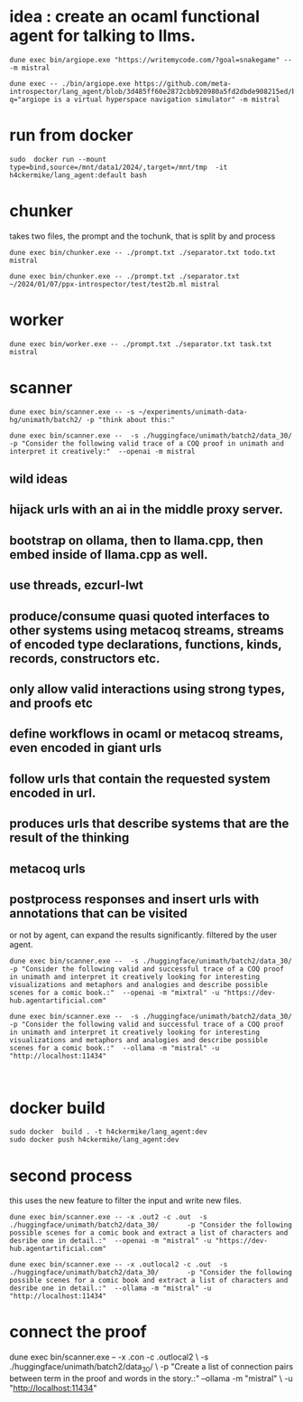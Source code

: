 * idea : create an ocaml functional agent for talking to llms.


#+begin_src shell
dune exec bin/argiope.exe "https://writemycode.com/?goal=snakegame" -- -m mistral
#+end_src

#+begin_src shell
dune exec -- ./bin/argiope.exe https://github.com/meta-introspector/lang_agent/blob/3d485ff60e2872cbb920980a5fd2dbde908215ed/bin/argiope.ml#L28?q="argiope is a virtual hyperspace navigation simulator" -m mistral
#+end_src

* run from docker
#+begin_src shell
sudo  docker run --mount type=bind,source=/mnt/data1/2024/,target=/mnt/tmp  -it h4ckermike/lang_agent:default bash
#+end_src

* chunker
takes two files, the prompt and the tochunk, that is split by \n and process

#+begin_src shell
dune exec bin/chunker.exe -- ./prompt.txt ./separator.txt todo.txt mistral
#+end_src

#+begin_src shell
dune exec bin/chunker.exe -- ./prompt.txt ./separator.txt ~/2024/01/07/ppx-introspector/test/test2b.ml mistral
#+end_src

* worker
#+begin_src shell
dune exec bin/worker.exe -- ./prompt.txt ./separator.txt task.txt mistral
#+end_src

* scanner
#+begin_src shell
dune exec bin/scanner.exe -- -s ~/experiments/unimath-data-hg/unimath/batch2/ -p "think about this:"
#+end_src

#+begin_src shell
      dune exec bin/scanner.exe --  -s ./huggingface/unimath/batch2/data_30/       -p "Consider the following valid trace of a COQ proof in unimath and interpret it creatively:"  --openai -m mistral
#+end_src

#+RESULTS:
: DEBUG ./huggingface/unimath/batch2/data_30/


** wild ideas

** hijack urls with an ai in  the middle proxy server.

** bootstrap on ollama, then to llama.cpp, then embed inside of llama.cpp as well.
** use threads, ezcurl-lwt
** produce/consume quasi quoted interfaces to other systems using metacoq streams, streams of encoded type declarations, functions, kinds, records, constructors etc.
** only allow valid interactions using strong types, and proofs etc
** define workflows in ocaml or metacoq streams, even encoded in giant urls
** follow urls that contain the requested system encoded in url.
** produces urls that describe systems that are the result of the thinking
** metacoq urls
** postprocess responses and insert urls with annotations that can be visited
or not by agent, can expand the results significantly. filtered by the user agent.

#+begin_src shell
    dune exec bin/scanner.exe --  -s ./huggingface/unimath/batch2/data_30/       -p "Consider the following valid and successful trace of a COQ proof in unimath and interpret it creatively looking for interesting visualizations and metaphors and analogies and describe possible scenes for a comic book.:"  --openai -m "mixtral" -u "https://dev-hub.agentartificial.com"

    dune exec bin/scanner.exe --  -s ./huggingface/unimath/batch2/data_30/       -p "Consider the following valid and successful trace of a COQ proof in unimath and interpret it creatively looking for interesting visualizations and metaphors and analogies and describe possible scenes for a comic book.:"  --ollama -m "mistral" -u "http://localhost:11434"

    
 #+end_src

* docker build
#+begin_src shell
  sudo docker  build . -t h4ckermike/lang_agent:dev
  sudo docker push h4ckermike/lang_agent:dev
#+end_src

* second process
this uses the new feature to filter the input and write new files.
#+begin_src shell
    dune exec bin/scanner.exe -- -x .out2 -c .out  -s ./huggingface/unimath/batch2/data_30/       -p "Consider the following possible scenes for a comic book and extract a list of characters and desribe one in detail.:"  --openai -m "mistral" -u "https://dev-hub.agentartificial.com"

    dune exec bin/scanner.exe -- -x .outlocal2 -c .out  -s ./huggingface/unimath/batch2/data_30/       -p "Consider the following possible scenes for a comic book and extract a list of characters and desribe one in detail.:"  --ollama -m "mistral" -u "http://localhost:11434"
#+end_src


* connect the proof
    dune exec bin/scanner.exe -- -x .con -c .outlocal2 \
    -s ./huggingface/unimath/batch2/data_30/ \
    -p "Create a list of connection pairs between term in the proof and words in the story.:"  --ollama -m "mistral" \
    -u "http://localhost:11434"
